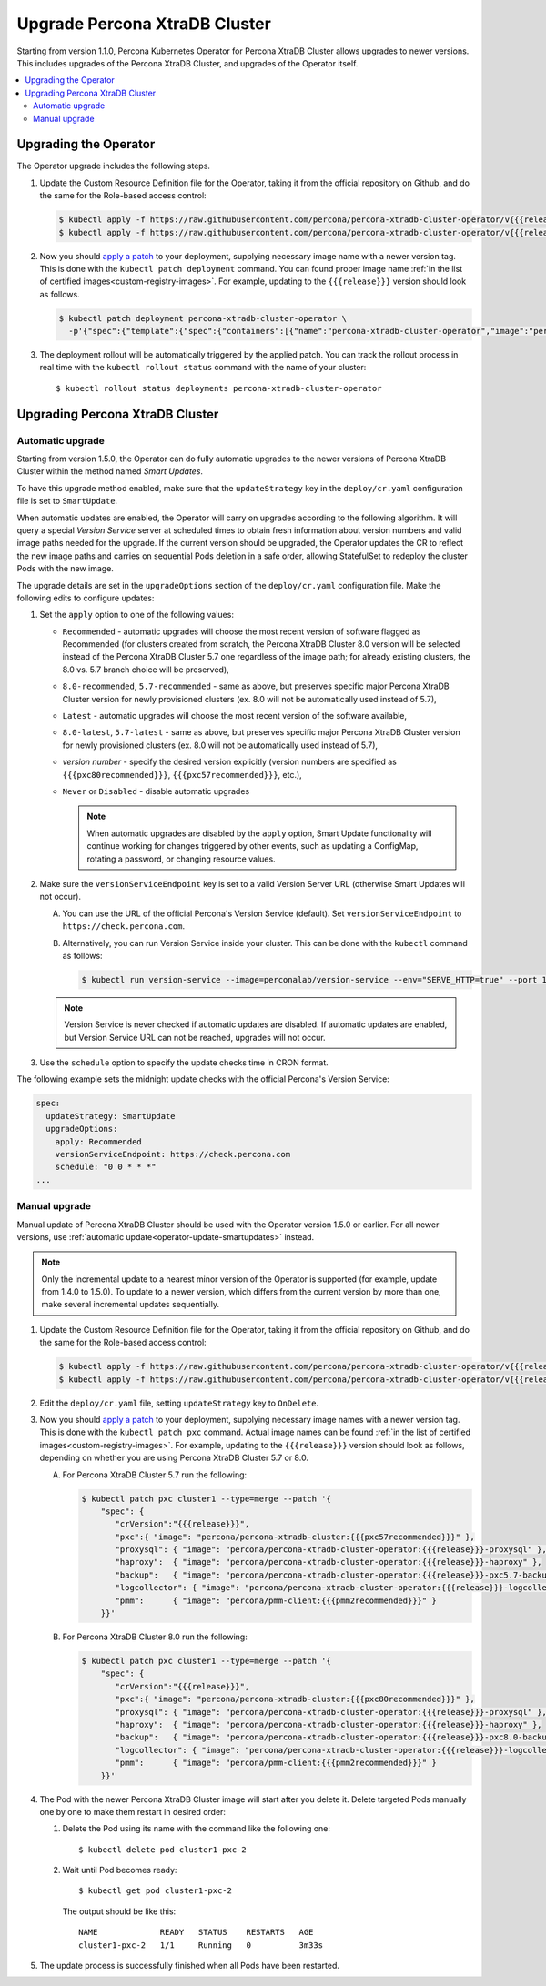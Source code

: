 .. _operator-upgrade:

Upgrade Percona XtraDB Cluster
======================================

Starting from version 1.1.0, Percona Kubernetes Operator for Percona
XtraDB Cluster allows upgrades to newer versions. This includes upgrades of the
Percona XtraDB Cluster, and upgrades of the Operator itself.

.. contents:: :local:

.. _operator-update:

.. _operator-update-semi-auto-updates:

.. _operator-update-manual-updates:

Upgrading the Operator
----------------------

The Operator upgrade includes the following steps.

#. Update the Custom Resource Definition file for the Operator, taking it from
   the official repository on Github, and do the same for the Role-based access
   control:

   .. code:: bash

      $ kubectl apply -f https://raw.githubusercontent.com/percona/percona-xtradb-cluster-operator/v{{{release}}}/deploy/crd.yaml
      $ kubectl apply -f https://raw.githubusercontent.com/percona/percona-xtradb-cluster-operator/v{{{release}}}/deploy/rbac.yaml

#. Now you should `apply a patch <https://kubernetes.io/docs/tasks/run-application/update-api-object-kubectl-patch/>`_ to your
   deployment, supplying necessary image name with a newer version tag. This
   is done with the ``kubectl patch deployment`` command. You can found proper
   image name :ref:`in the list of certified images<custom-registry-images>`.
   For example, updating to the ``{{{release}}}`` version should look as
   follows.

   .. code:: bash

      $ kubectl patch deployment percona-xtradb-cluster-operator \
        -p'{"spec":{"template":{"spec":{"containers":[{"name":"percona-xtradb-cluster-operator","image":"percona/percona-xtradb-cluster-operator:{{{release}}}"}]}}}}'

#. The deployment rollout will be automatically triggered by the applied patch.
   You can track the rollout process in real time with the
   ``kubectl rollout status`` command with the name of your cluster::

     $ kubectl rollout status deployments percona-xtradb-cluster-operator

.. _operator-update-smartupdates:

Upgrading Percona XtraDB Cluster
--------------------------------

Automatic upgrade
*****************

Starting from version 1.5.0, the Operator can do fully automatic upgrades to
the newer versions of Percona XtraDB Cluster within the method named *Smart
Updates*.

To have this upgrade method enabled, make sure that the ``updateStrategy`` key
in the ``deploy/cr.yaml`` configuration file is set to ``SmartUpdate``.

When automatic updates are enabled, the Operator will carry on upgrades
according to the following algorithm. It will query a special *Version Service* 
server at scheduled times to obtain fresh information about version numbers and
valid image paths needed for the upgrade. If the current version should be
upgraded, the Operator updates the CR to reflect the new image paths and carries
on sequential Pods deletion in a safe order, allowing StatefulSet to redeploy
the cluster Pods with the new image.

The upgrade details are set in the ``upgradeOptions`` section of the 
``deploy/cr.yaml`` configuration file. Make the following edits to configure
updates:

#. Set the ``apply`` option to one of the following values:

   * ``Recommended`` - automatic upgrades will choose the most recent version
     of software flagged as Recommended (for clusters created from scratch,
     the Percona XtraDB Cluster 8.0 version will be selected instead of the
     Percona XtraDB Cluster 5.7 one regardless of the image path; for already
     existing clusters, the 8.0 vs. 5.7 branch choice will be preserved),
   * ``8.0-recommended``, ``5.7-recommended`` - same as above, but preserves
     specific major Percona XtraDB Cluster version for newly provisioned
     clusters (ex. 8.0 will not be automatically used instead of 5.7),
   * ``Latest`` - automatic upgrades will choose the most recent version of
     the software available,
   * ``8.0-latest``, ``5.7-latest`` - same as above, but preserves specific
     major Percona XtraDB Cluster version for newly provisioned
     clusters (ex. 8.0 will not be automatically used instead of 5.7),
   * *version number* - specify the desired version explicitly
     (version numbers are specified as ``{{{pxc80recommended}}}``,
     ``{{{pxc57recommended}}}``, etc.),
   * ``Never`` or ``Disabled`` - disable automatic upgrades

     .. note:: When automatic upgrades are disabled by the ``apply`` option, 
        Smart Update functionality will continue working for changes triggered
        by other events, such as updating a ConfigMap, rotating a password, or
        changing resource values.

#. Make sure the ``versionServiceEndpoint`` key is set to a valid Version
   Server URL (otherwise Smart Updates will not occur).

   A. You can use the URL of the official Percona's Version Service (default).
      Set ``versionServiceEndpoint`` to ``https://check.percona.com``.

   B. Alternatively, you can run Version Service inside your cluster. This
      can be done with the ``kubectl`` command as follows:
      
      .. code:: bash
      
         $ kubectl run version-service --image=perconalab/version-service --env="SERVE_HTTP=true" --port 11000 --expose

   .. note:: Version Service is never checked if automatic updates are disabled.
      If automatic updates are enabled, but Version Service URL can not be
      reached, upgrades will not occur.

#. Use the ``schedule`` option to specify the update checks time in CRON format.

The following example sets the midnight update checks with the official
Percona's Version Service:

.. code:: yaml

   spec:
     updateStrategy: SmartUpdate
     upgradeOptions:
       apply: Recommended
       versionServiceEndpoint: https://check.percona.com
       schedule: "0 0 * * *"
   ...

.. _operator-update-manual-updates:

Manual upgrade
**************

Manual update of Percona XtraDB Cluster should be used with the Operator
version 1.5.0 or earlier. For all newer versions, use :ref:`automatic update<operator-update-smartupdates>`
instead.

.. note:: Only the incremental update to a nearest minor version of the Operator
   is supported (for example, update from 1.4.0 to 1.5.0).
   To update to a newer version, which differs from the current version by more
   than one, make several incremental updates sequentially.

#. Update the Custom Resource Definition file for the Operator, taking it from
   the official repository on Github, and do the same for the Role-based access
   control:

   .. code:: bash

      $ kubectl apply -f https://raw.githubusercontent.com/percona/percona-xtradb-cluster-operator/v{{{release}}}/deploy/crd.yaml
      $ kubectl apply -f https://raw.githubusercontent.com/percona/percona-xtradb-cluster-operator/v{{{release}}}/deploy/rbac.yaml

#. Edit the ``deploy/cr.yaml`` file, setting ``updateStrategy`` key to
   ``OnDelete``.

#. Now you should `apply a patch <https://kubernetes.io/docs/tasks/run-application/update-api-object-kubectl-patch/>`_ to your
   deployment, supplying necessary image names with a newer version tag. This
   is done with the ``kubectl patch pxc`` command. Actual image names
   can be found :ref:`in the list of certified images<custom-registry-images>`.
   For example, updating to the ``{{{release}}}`` version should look as
   follows, depending on whether you are using Percona XtraDB Cluster 5.7 or 8.0.

   A. For Percona XtraDB Cluster 5.7 run the following:

      .. code:: bash

         $ kubectl patch pxc cluster1 --type=merge --patch '{
             "spec": {
                "crVersion":"{{{release}}}",
                "pxc":{ "image": "percona/percona-xtradb-cluster:{{{pxc57recommended}}}" },
                "proxysql": { "image": "percona/percona-xtradb-cluster-operator:{{{release}}}-proxysql" },
                "haproxy":  { "image": "percona/percona-xtradb-cluster-operator:{{{release}}}-haproxy" },
                "backup":   { "image": "percona/percona-xtradb-cluster-operator:{{{release}}}-pxc5.7-backup" },
                "logcollector": { "image": "percona/percona-xtradb-cluster-operator:{{{release}}}-logcollector" },
                "pmm":      { "image": "percona/pmm-client:{{{pmm2recommended}}}" }
             }}'

   B. For Percona XtraDB Cluster 8.0 run the following:

      .. code:: bash


         $ kubectl patch pxc cluster1 --type=merge --patch '{
             "spec": {
                "crVersion":"{{{release}}}",
                "pxc":{ "image": "percona/percona-xtradb-cluster:{{{pxc80recommended}}}" },
                "proxysql": { "image": "percona/percona-xtradb-cluster-operator:{{{release}}}-proxysql" },
                "haproxy":  { "image": "percona/percona-xtradb-cluster-operator:{{{release}}}-haproxy" },
                "backup":   { "image": "percona/percona-xtradb-cluster-operator:{{{release}}}-pxc8.0-backup" },
                "logcollector": { "image": "percona/percona-xtradb-cluster-operator:{{{release}}}-logcollector" },
                "pmm":      { "image": "percona/pmm-client:{{{pmm2recommended}}}" }
             }}'

#. The Pod with the newer Percona XtraDB Cluster image will start after you
   delete it. Delete targeted Pods manually one by one to make them restart in
   desired order:

   #. Delete the Pod using its name with the command like the following one::

        $ kubectl delete pod cluster1-pxc-2

   #. Wait until Pod becomes ready::

        $ kubectl get pod cluster1-pxc-2

      The output should be like this::

         NAME             READY   STATUS    RESTARTS   AGE
         cluster1-pxc-2   1/1     Running   0          3m33s

#. The update process is successfully finished when all Pods have been
   restarted.
